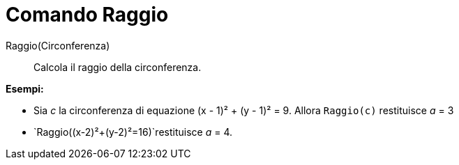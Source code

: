 = Comando Raggio
:page-en: commands/Radius
ifdef::env-github[:imagesdir: /it/modules/ROOT/assets/images]

Raggio(Circonferenza)::
  Calcola il raggio della circonferenza.

[EXAMPLE]
====

*Esempi:*

* Sia _c_ la circonferenza di equazione (x - 1)² + (y - 1)² = 9. Allora `++Raggio(c)++` restituisce _a_ = 3
* `++Raggio((x-2)²+(y-2)²=16)++`restituisce _a_ = 4.

====
